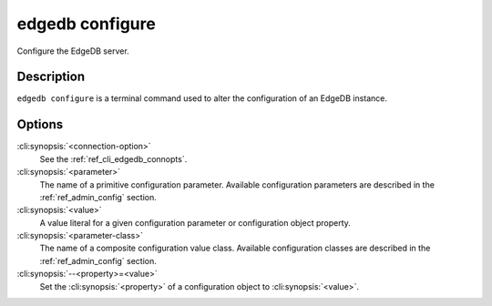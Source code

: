 .. _ref_cli_edgedb_configure:

================
edgedb configure
================

Configure the EdgeDB server.

.. cli:synopsis::

    edgedb [<connection-option>...] configure [ <option> ... ] \
        set <parameter> <value>

    edgedb [<connection-option>...] configure [ <option> ... ] \
        reset <parameter>

    edgedb [<connection-option>...] configure [ <option> ... ] \
        insert <parameter-class> [ --<property>=<value> ... ]

    edgedb [<connection-option>...] configure [ <option> ... ] \
        reset <parameter-class> [ --<property>=<value> ... ]


Description
===========

``edgedb configure`` is a terminal command used to alter the configuration
of an EdgeDB instance.


Options
=======

:cli:synopsis:`<connection-option>`
    See the :ref:`ref_cli_edgedb_connopts`.

:cli:synopsis:`<parameter>`
    The name of a primitive configuration parameter.  Available
    configuration parameters are described in the :ref:`ref_admin_config`
    section.

:cli:synopsis:`<value>`
    A value literal for a given configuration parameter or configuration
    object property.

:cli:synopsis:`<parameter-class>`
    The name of a composite configuration value class.  Available
    configuration classes are described in the :ref:`ref_admin_config`
    section.

:cli:synopsis:`--<property>=<value>`
    Set the :cli:synopsis:`<property>` of a configuration object to
    :cli:synopsis:`<value>`.
